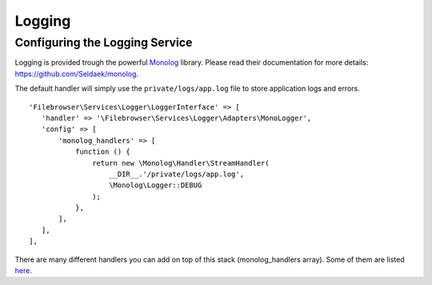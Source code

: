 .. _LoggingAnchor:

=======
Logging
=======

.. index:: Logging

-------------------------------
Configuring the Logging Service
-------------------------------

.. index:: Logging configuration

Logging is provided trough the powerful
`Monolog <https://github.com/Seldaek/monolog>`__ library. Please read
their documentation for more details: https://github.com/Seldaek/monolog.

The default handler will simply use the ``private/logs/app.log`` file to store
application logs and errors.

::

    'Filebrowser\Services\Logger\LoggerInterface' => [
       'handler' => '\Filebrowser\Services\Logger\Adapters\MonoLogger',
       'config' => [
           'monolog_handlers' => [
               function () {
                   return new \Monolog\Handler\StreamHandler(
                       __DIR__.'/private/logs/app.log',
                       \Monolog\Logger::DEBUG
                   );
               },
           ],
       ],
    ],

There are many different handlers you can add on top of this stack
(monolog_handlers array). Some of them are listed
`here <https://github.com/Seldaek/monolog#documentation>`__.
